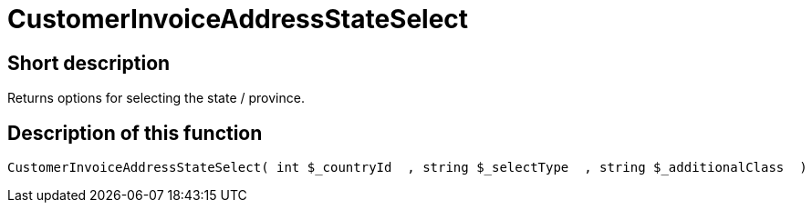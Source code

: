 = CustomerInvoiceAddressStateSelect
:lang: en
// include::{includedir}/_header.adoc[]
:keywords: CustomerInvoiceAddressStateSelect
:position: 10314

//  auto generated content Wed, 05 Jul 2017 23:37:56 +0200
== Short description

Returns options for selecting the state / province.

== Description of this function

[source,plenty]
----

CustomerInvoiceAddressStateSelect( int $_countryId  , string $_selectType  , string $_additionalClass  )

----

